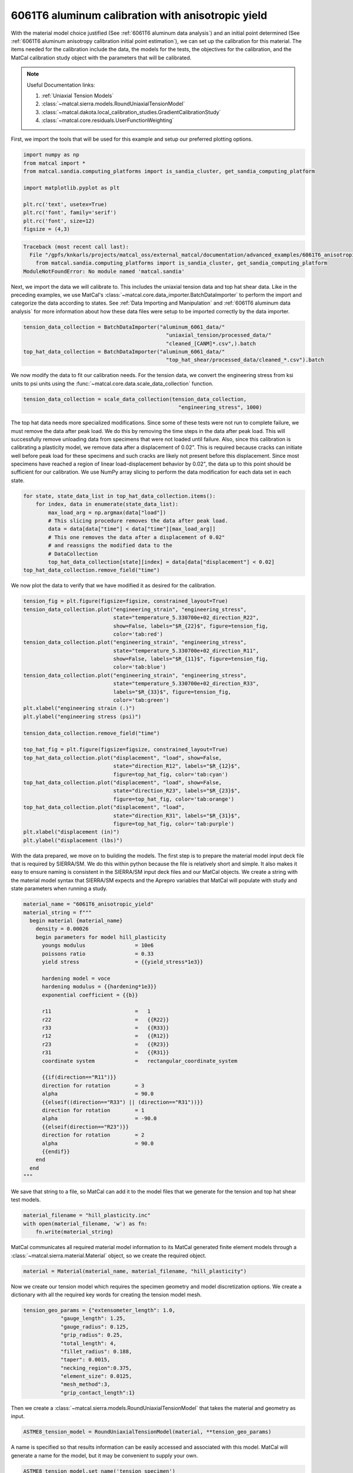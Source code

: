 
.. DO NOT EDIT.
.. THIS FILE WAS AUTOMATICALLY GENERATED BY SPHINX-GALLERY.
.. TO MAKE CHANGES, EDIT THE SOURCE PYTHON FILE:
.. "advanced_examples/6061T6_anisotropic_calibration/plot_6061T6_c_anisotropy_calibration_cluster.py"
.. LINE NUMBERS ARE GIVEN BELOW.

.. only:: html

    .. note::
        :class: sphx-glr-download-link-note

        :ref:`Go to the end <sphx_glr_download_advanced_examples_6061T6_anisotropic_calibration_plot_6061T6_c_anisotropy_calibration_cluster.py>`
        to download the full example code.

.. rst-class:: sphx-glr-example-title

.. _sphx_glr_advanced_examples_6061T6_anisotropic_calibration_plot_6061T6_c_anisotropy_calibration_cluster.py:


6061T6 aluminum calibration with anisotropic yield
--------------------------------------------------
With the material model choice justified (See :ref:`6061T6 aluminum data analysis`)
and an initial point determined 
(See :ref:`6061T6 aluminum anisotropy calibration initial point estimation`), 
we can set up the calibration for this material. 
The items needed for the calibration include the data, the 
models for the tests, the objectives for the calibration, and the MatCal
calibration study object with the parameters that will be calibrated.

.. note::
    Useful Documentation links:

    #. :ref:`Uniaxial Tension Models`
    #. :class:`~matcal.sierra.models.RoundUniaxialTensionModel`
    #. :class:`~matcal.dakota.local_calibration_studies.GradientCalibrationStudy`
    #. :class:`~matcal.core.residuals.UserFunctionWeighting`

First, we import the tools that will be used 
for this example and setup our 
preferred plotting options.   

.. GENERATED FROM PYTHON SOURCE LINES 24-35

.. code-block:: Python

    import numpy as np
    from matcal import *
    from matcal.sandia.computing_platforms import is_sandia_cluster, get_sandia_computing_platform

    import matplotlib.pyplot as plt

    plt.rc('text', usetex=True)
    plt.rc('font', family='serif')
    plt.rc('font', size=12)
    figsize = (4,3)



.. rst-class:: sphx-glr-script-out

.. code-block:: pytb

    Traceback (most recent call last):
      File "/gpfs/knkarls/projects/matcal_oss/external_matcal/documentation/advanced_examples/6061T6_anisotropic_calibration/plot_6061T6_c_anisotropy_calibration_cluster.py", line 26, in <module>
        from matcal.sandia.computing_platforms import is_sandia_cluster, get_sandia_computing_platform
    ModuleNotFoundError: No module named 'matcal.sandia'




.. GENERATED FROM PYTHON SOURCE LINES 36-46

Next, we import the data
we will calibrate to. This includes 
the uniaxial tension data and top hat shear data. 
Like in the preceding examples, we
use MatCal's :class:`~matcal.core.data_importer.BatchDataImporter`
to perform the import and categorize the data according to states.
See :ref:`Data Importing and Manipulation` and 
:ref:`6061T6 aluminum data analysis` for more information 
about how these data files were setup to be imported 
correctly by the data importer.

.. GENERATED FROM PYTHON SOURCE LINES 46-53

.. code-block:: Python

    tension_data_collection = BatchDataImporter("aluminum_6061_data/" 
                                                  "uniaxial_tension/processed_data/"
                                                  "cleaned_[CANM]*.csv",).batch
    top_hat_data_collection = BatchDataImporter("aluminum_6061_data/" 
                                                  "top_hat_shear/processed_data/cleaned_*.csv").batch



.. GENERATED FROM PYTHON SOURCE LINES 54-59

We now modify the data to fit our calibration 
needs. For the tension data, 
we convert the engineering stress from
ksi units to psi units using the 
:func:`~matcal.core.data.scale_data_collection` function.

.. GENERATED FROM PYTHON SOURCE LINES 59-62

.. code-block:: Python

    tension_data_collection = scale_data_collection(tension_data_collection, 
                                                      "engineering_stress", 1000)


.. GENERATED FROM PYTHON SOURCE LINES 63-82

The top hat data needs more specialized 
modifications. Since some of these 
tests were not run to complete failure, 
we must remove the data after peak load. 
We do this by removing the time steps 
in the data after peak load. This will 
successfully remove unloading data from 
specimens that were not loaded until failure.
Also, since this calibration is calibrating a
plasticity model, we remove data after a displacement 
of 0.02". This is required because cracks can 
initiate well before peak load for these specimens 
and such cracks are likely not present before this displacement. 
Since most specimens have reached a region of linear 
load-displacement behavior by 0.02", the data up to this point should 
be sufficient for our calibration. 
We use NumPy array slicing to perform
the data modification for each data set 
in each state.

.. GENERATED FROM PYTHON SOURCE LINES 82-93

.. code-block:: Python

    for state, state_data_list in top_hat_data_collection.items():
        for index, data in enumerate(state_data_list):
            max_load_arg = np.argmax(data["load"])
            # This slicing procedure removes the data after peak load.
            data = data[data["time"] < data["time"][max_load_arg]]
            # This one removes the data after a displacement of 0.02"
            # and reassigns the modified data to the 
            # DataCollection
            top_hat_data_collection[state][index] = data[data["displacement"] < 0.02]
    top_hat_data_collection.remove_field("time")


.. GENERATED FROM PYTHON SOURCE LINES 94-96

We now plot the data to verify that 
we have modified it as desired for the calibration.

.. GENERATED FROM PYTHON SOURCE LINES 96-128

.. code-block:: Python

    tension_fig = plt.figure(figsize=figsize, constrained_layout=True)
    tension_data_collection.plot("engineering_strain", "engineering_stress", 
                                 state="temperature_5.330700e+02_direction_R22", 
                                 show=False, labels="$R_{22}$", figure=tension_fig, 
                                 color='tab:red')
    tension_data_collection.plot("engineering_strain", "engineering_stress", 
                                 state="temperature_5.330700e+02_direction_R11", 
                                 show=False, labels="$R_{11}$", figure=tension_fig,
                                 color='tab:blue')
    tension_data_collection.plot("engineering_strain", "engineering_stress", 
                                 state="temperature_5.330700e+02_direction_R33", 
                                 labels="$R_{33}$", figure=tension_fig, 
                                 color='tab:green')
    plt.xlabel("engineering strain (.)")
    plt.ylabel("engineering stress (psi)")

    tension_data_collection.remove_field("time")

    top_hat_fig = plt.figure(figsize=figsize, constrained_layout=True)
    top_hat_data_collection.plot("displacement", "load", show=False,
                                 state="direction_R12", labels="$R_{12}$",
                                 figure=top_hat_fig, color='tab:cyan')
    top_hat_data_collection.plot("displacement", "load", show=False,
                                 state="direction_R23", labels="$R_{23}$",
                                 figure=top_hat_fig, color='tab:orange')
    top_hat_data_collection.plot("displacement", "load",
                                 state="direction_R31", labels="$R_{31}$", 
                                 figure=top_hat_fig, color='tab:purple')
    plt.xlabel("displacement (in)")
    plt.ylabel("displacement (lbs)")



.. GENERATED FROM PYTHON SOURCE LINES 129-142

With the data prepared, we move on to 
building the models. 
The first step is to prepare the material model 
input deck file that is required by SIERRA/SM.
We do this within python because the 
file is relatively short and simple. It also 
makes it easy to ensure naming is consistent 
in the SIERRA/SM input deck files and our 
MatCal objects. We create a string 
with the material model syntax that SIERRA/SM 
expects and the Aprepro variables 
that MatCal will populate with study and 
state parameters when running a study. 

.. GENERATED FROM PYTHON SOURCE LINES 142-176

.. code-block:: Python

    material_name = "6061T6_anisotropic_yield"
    material_string = f"""
      begin material {material_name}
        density = 0.00026
        begin parameters for model hill_plasticity
          youngs modulus                = 10e6
          poissons ratio                = 0.33
          yield stress                  = {{yield_stress*1e3}}

          hardening model = voce
          hardening modulus = {{hardening*1e3}}
          exponential coefficient = {{b}}

          r11                           =   1
          r22                           =   {{R22}}
          r33                           =   {{R33}}
          r12                           =   {{R12}}
          r23                           =   {{R23}}
          r31                           =   {{R31}}
          coordinate system             =   rectangular_coordinate_system
      
          {{if(direction=="R11")}}
          direction for rotation        = 3
          alpha                         = 90.0
          {{elseif((direction=="R33") || (direction=="R31"))}}
          direction for rotation        = 1
          alpha                         = -90.0
          {{elseif(direction=="R23")}}
          direction for rotation        = 2
          alpha                         = 90.0
          {{endif}}
        end
      end
    """

.. GENERATED FROM PYTHON SOURCE LINES 177-181

We save that string to a file, so 
MatCal can add it to the model files 
that we generate for the tension and top hat 
shear test models.

.. GENERATED FROM PYTHON SOURCE LINES 181-185

.. code-block:: Python

    material_filename = "hill_plasticity.inc"
    with open(material_filename, 'w') as fn:
        fn.write(material_string)


.. GENERATED FROM PYTHON SOURCE LINES 186-190

MatCal communicates all required material 
model information to its MatCal generated
finite element models through a :class:`~matcal.sierra.material.Material`
object, so we create the required object.

.. GENERATED FROM PYTHON SOURCE LINES 190-192

.. code-block:: Python

    material = Material(material_name, material_filename, "hill_plasticity")


.. GENERATED FROM PYTHON SOURCE LINES 193-199

Now we create our tension model 
which requires the specimen geometry and model 
discretization options.
We create a dictionary with all the 
required key words for 
creating the tension model mesh.

.. GENERATED FROM PYTHON SOURCE LINES 199-211

.. code-block:: Python

    tension_geo_params = {"extensometer_length": 1.0,
                "gauge_length": 1.25,
                "gauge_radius": 0.125,
                "grip_radius": 0.25,
                "total_length": 4,
                "fillet_radius": 0.188,
                "taper": 0.0015,
                "necking_region":0.375,
                "element_size": 0.0125,
                "mesh_method":3,
                "grip_contact_length":1}


.. GENERATED FROM PYTHON SOURCE LINES 212-214

Then we create a :class:`~matcal.sierra.models.RoundUniaxialTensionModel`
that takes the material and geometry as input.

.. GENERATED FROM PYTHON SOURCE LINES 214-216

.. code-block:: Python

    ASTME8_tension_model = RoundUniaxialTensionModel(material, **tension_geo_params) 


.. GENERATED FROM PYTHON SOURCE LINES 217-222

A name is specified so that 
results information can be easily accessed 
and associated with this model. MatCal will 
generate a name for the model, but it may 
be convenient to supply your own.

.. GENERATED FROM PYTHON SOURCE LINES 222-224

.. code-block:: Python

    ASTME8_tension_model.set_name('tension_specimen')


.. GENERATED FROM PYTHON SOURCE LINES 225-231

To ensure the model does not run longer than required for our 
calibration, we use the
:meth:`~matcal.sierra.models.RoundUniaxialTensionModel.set_allowable_load_drop_factor`
method. 
This will end the simulation when the load in the simulation 
has decreased by 25% from peak load.

.. GENERATED FROM PYTHON SOURCE LINES 231-233

.. code-block:: Python

    ASTME8_tension_model.set_allowable_load_drop_factor(0.25)


.. GENERATED FROM PYTHON SOURCE LINES 234-239

To complete the model, MatCal needs boundary condition 
information so that the model is deformed appropriately 
for each data set that is of interest to the calibration. 
We pass the uniaxial tension data collection to the model,
so that it can form the correct boundary conditions for each state.

.. GENERATED FROM PYTHON SOURCE LINES 239-241

.. code-block:: Python

    ASTME8_tension_model.add_boundary_condition_data(tension_data_collection)


.. GENERATED FROM PYTHON SOURCE LINES 242-246

Next, we set optional platform options. 
Since we will run this calibration on either an HPC cluster
or a local machine, we setup the model 
with the appropriate platform specific options. 

.. GENERATED FROM PYTHON SOURCE LINES 246-256

.. code-block:: Python

    my_wcid = "fy220213"
    if is_sandia_cluster():
      ASTME8_tension_model.run_in_queue(my_wcid, 0.25)
      ASTME8_tension_model.continue_when_simulation_fails()
      platform = get_sandia_computing_platform()
      num_cores = platform.get_processors_per_node()
    else:
      num_cores = 8
    ASTME8_tension_model.set_number_of_cores(num_cores)


.. GENERATED FROM PYTHON SOURCE LINES 257-262

The model for the top hat shear test 
is built next. The same inputs 
are required for this model. 
First, we build a dictionary 
with all the needed geometry and discretization parameters.

.. GENERATED FROM PYTHON SOURCE LINES 262-277

.. code-block:: Python

    top_hat_geo_params = {"total_height":1.25,
            "base_height":0.75,
            "trapezoid_angle": 10.0,
            "top_width": 0.417*2,
            "base_width": 1.625, 
            "base_bottom_height": (0.75-0.425),
            "thickness":0.375, 
            "external_radius": 0.05,
            "internal_radius": 0.05,
            "hole_height": 0.3,
            "lower_radius_center_width":0.390*2,
            "localization_region_scale":0.0,
            "element_size":0.005, 
            "numsplits":1}


.. GENERATED FROM PYTHON SOURCE LINES 278-280

Next, we create the :class:`~matcal.sierra.models.TopHatShearModel`
and give it a name.

.. GENERATED FROM PYTHON SOURCE LINES 280-283

.. code-block:: Python

    top_hat_model = TopHatShearModel(material, **top_hat_geo_params)
    top_hat_model.set_name('top_hat_shear')


.. GENERATED FROM PYTHON SOURCE LINES 284-286

We set its allowable load drop factor 
and provide boundary condition data. 

.. GENERATED FROM PYTHON SOURCE LINES 286-289

.. code-block:: Python

    top_hat_model.set_allowable_load_drop_factor(0.05)
    top_hat_model.add_boundary_condition_data(top_hat_data_collection)


.. GENERATED FROM PYTHON SOURCE LINES 290-292

Lastly, we setup the platform information 
for running the model. 

.. GENERATED FROM PYTHON SOURCE LINES 292-297

.. code-block:: Python

    top_hat_model.set_number_of_cores(num_cores*2)
    if is_sandia_cluster():
      top_hat_model.run_in_queue(my_wcid, 30.0/60)
      top_hat_model.continue_when_simulation_fails()


.. GENERATED FROM PYTHON SOURCE LINES 298-304

We now create the objectives for the 
calibration. 
Both models are compared to the data 
using a :class:`~matcal.core.objective.CurveBasedInterpolatedObjective`. 
The tension specimen is calibrated to the engineering stress/strain data
and the top hat specimen is calibrated to the load-displacement data.

.. GENERATED FROM PYTHON SOURCE LINES 304-307

.. code-block:: Python

    tension_objective = CurveBasedInterpolatedObjective("engineering_strain", "engineering_stress")
    top_hat_objective = CurveBasedInterpolatedObjective("displacement", "load")


.. GENERATED FROM PYTHON SOURCE LINES 308-316

With the objectives ready, 
we create :class:`~matcal.core.residuals.UserFunctionWeighting`
objects that will remove data points from the data sets 
that we do not want included in the calibration objective. 
For the tension data, we remove the data in the elastic regime 
and data near failure. 
The following function does this by setting the residuals 
that correspond to these features in the data to zero.

.. GENERATED FROM PYTHON SOURCE LINES 316-326

.. code-block:: Python

    def remove_failure_points_from_residual(eng_strains, eng_stresses, residuals):
        import numpy as np
        weights = np.ones(len(residuals))
        peak_index = np.argmax(eng_stresses)
        peak_strain = eng_strains[peak_index]
        peak_stress = eng_stresses[peak_index]
        weights[(eng_strains > peak_strain) & (eng_stresses < 0.89*peak_stress)  ] = 0
        weights[(eng_strains < 0.005) ] = 0
        return weights*residuals


.. GENERATED FROM PYTHON SOURCE LINES 327-331

The preceding function is used to create 
the :class:`~matcal.core.residuals.UserFunctionWeighting` object
for the tension objective and then added to the 
objective as a weight.

.. GENERATED FROM PYTHON SOURCE LINES 331-336

.. code-block:: Python

    tension_residual_weights = UserFunctionWeighting("engineering_strain", 
                                                     "engineering_stress", 
                                                     remove_failure_points_from_residual)
    tension_objective.set_field_weights(tension_residual_weights)


.. GENERATED FROM PYTHON SOURCE LINES 337-341

A similar modification is required for the top hat data. 
Since the data in the failure region has been removed 
from the data itself, we only remove the data in 
the elastic region with the following function.

.. GENERATED FROM PYTHON SOURCE LINES 341-347

.. code-block:: Python

    def remove_elastic_region_from_top_hat(displacements, loads, residuals):
        import numpy as np
        weights = np.ones(len(residuals))
        weights[(displacements < 0.005) ] = 0
        return weights*residuals


.. GENERATED FROM PYTHON SOURCE LINES 348-351

Then we create our 
:class:`~matcal.core.residuals.UserFunctionWeighting` object
and apply it to the top hat objective.

.. GENERATED FROM PYTHON SOURCE LINES 351-355

.. code-block:: Python

    top_hat_residual_weights = UserFunctionWeighting("displacement", "load", 
                                                     remove_elastic_region_from_top_hat)
    top_hat_objective.set_field_weights(top_hat_residual_weights)


.. GENERATED FROM PYTHON SOURCE LINES 356-362

Now we create the study parameters that 
will be calibrated. We provide
reasonable bounds and assign their 
current value to be the initial point
that we determined in :ref:`6061T6 aluminum anisotropy 
calibration initial point estimation`.

.. GENERATED FROM PYTHON SOURCE LINES 362-371

.. code-block:: Python

    yield_stress = Parameter("yield_stress", 15, 50, 42)
    hardening = Parameter("hardening", 0, 60, 10.1)
    b = Parameter("b", 10, 40, 35.5)
    R22 = Parameter("R22", 0.8, 1.15, 1.05)
    R33 = Parameter("R33", 0.8, 1.15, 0.95)
    R12 = Parameter("R12", 0.8, 1.15, 1.0)
    R23 = Parameter("R23", 0.8, 1.15, 0.97)
    R31 = Parameter("R31", 0.8, 1.15, 0.94)


.. GENERATED FROM PYTHON SOURCE LINES 372-375

Finally, we can create our study. For
This calibration we use a 
:class:`~matcal.dakota.local_calibration_studies.GradientCalibrationStudy`.

.. GENERATED FROM PYTHON SOURCE LINES 375-377

.. code-block:: Python

    study = GradientCalibrationStudy(yield_stress, hardening, b, R22, R33, R12, R23, R31)
    study.set_results_storage_options(results_save_frequency=9)

.. GENERATED FROM PYTHON SOURCE LINES 378-380

We run the study in a subdirectory named ``6061T6_anisotropy``
to keep the current directory cleaner.

.. GENERATED FROM PYTHON SOURCE LINES 380-382

.. code-block:: Python

    study.set_working_directory("6061T6_anisotropy", remove_existing=True)


.. GENERATED FROM PYTHON SOURCE LINES 383-390

We set the core limit so that it runs all model concurrently. 
MatCal knows if the models will be run in a queue on a remote node and will only 
assign one core to each model that is run in a queue. 
Since there are two models with three states and eight 
parameters we need to run a maximum of 54 concurrent models. On a cluster, 
we ensure that we can run all concurrently. On a local platform, we allow MatCal
to use all processors that are available.

.. GENERATED FROM PYTHON SOURCE LINES 390-396

.. code-block:: Python

    if is_sandia_cluster():
      study.set_core_limit(6*9+1)
    else:
      study.set_core_limit(60)



.. GENERATED FROM PYTHON SOURCE LINES 397-399

We add evaluation sets for each model and data set and 
set the output verbosity to the desired level. 

.. GENERATED FROM PYTHON SOURCE LINES 399-403

.. code-block:: Python

    study.add_evaluation_set(ASTME8_tension_model, tension_objective, tension_data_collection)
    study.add_evaluation_set(top_hat_model, top_hat_objective, top_hat_data_collection)
    study.set_output_verbosity("normal")


.. GENERATED FROM PYTHON SOURCE LINES 404-407

The study is then launched and the 
best fit parameters will be printed 
and written to a file after it finished. 

.. GENERATED FROM PYTHON SOURCE LINES 407-411

.. code-block:: Python

    results = study.launch()
    print(results.best.to_dict())
    matcal_save("anisotropy_parameters.serialized", results.best.to_dict())


.. GENERATED FROM PYTHON SOURCE LINES 412-415

We use MatCal's plotting features to 
plot the results and verify a satisfactory 
calibration has been achieved.

.. GENERATED FROM PYTHON SOURCE LINES 415-422

.. code-block:: Python

    import os
    init_dir = os.getcwd()
    os.chdir("6061T6_anisotropy")
    make_standard_plots("displacement", "engineering_strain")
    os.chdir(init_dir)




.. rst-class:: sphx-glr-timing

   **Total running time of the script:** (0 minutes 0.001 seconds)


.. _sphx_glr_download_advanced_examples_6061T6_anisotropic_calibration_plot_6061T6_c_anisotropy_calibration_cluster.py:

.. only:: html

  .. container:: sphx-glr-footer sphx-glr-footer-example

    .. container:: sphx-glr-download sphx-glr-download-jupyter

      :download:`Download Jupyter notebook: plot_6061T6_c_anisotropy_calibration_cluster.ipynb <plot_6061T6_c_anisotropy_calibration_cluster.ipynb>`

    .. container:: sphx-glr-download sphx-glr-download-python

      :download:`Download Python source code: plot_6061T6_c_anisotropy_calibration_cluster.py <plot_6061T6_c_anisotropy_calibration_cluster.py>`

    .. container:: sphx-glr-download sphx-glr-download-zip

      :download:`Download zipped: plot_6061T6_c_anisotropy_calibration_cluster.zip <plot_6061T6_c_anisotropy_calibration_cluster.zip>`


.. only:: html

 .. rst-class:: sphx-glr-signature

    `Gallery generated by Sphinx-Gallery <https://sphinx-gallery.github.io>`_
